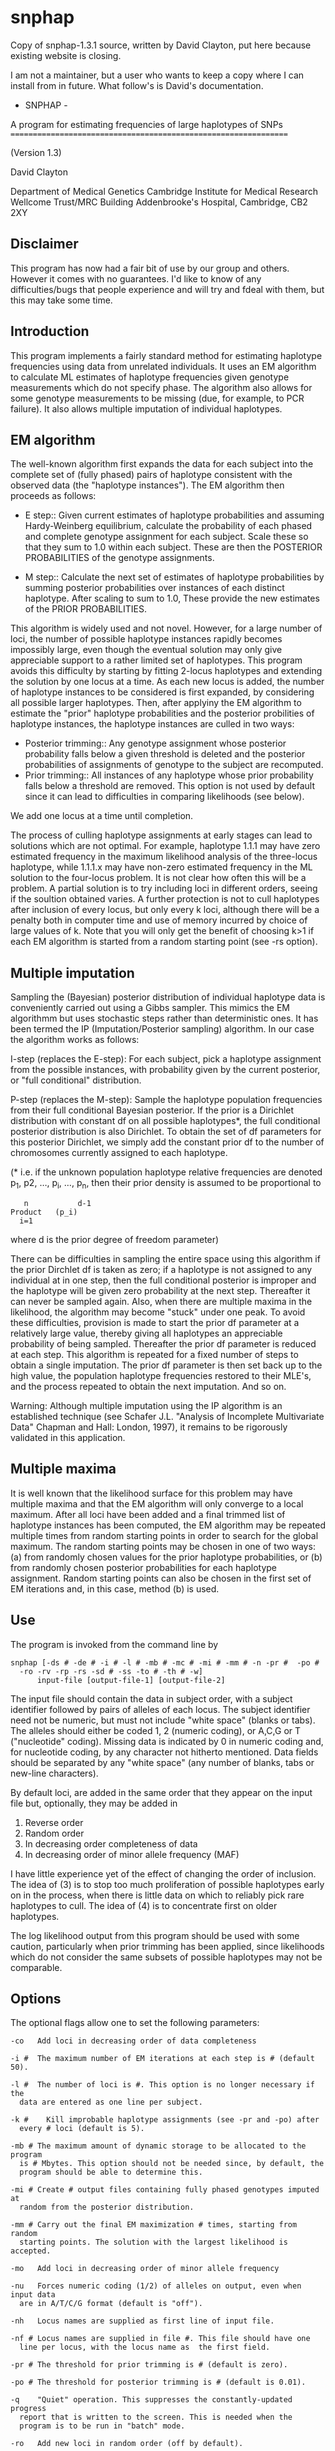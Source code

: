 * snphap
Copy of snphap-1.3.1 source, written by David Clayton, put here because existing website is closing.

I am not a maintainer, but a user who wants to keep a copy where I can install from in future.  What follow's is David's documentation.

				 - SNPHAP -	

	A program for estimating frequencies of large haplotypes of SNPs
	================================================================

				(Version 1.3)			
				
				David Clayton

		   	Department of Medical Genetics
		   Cambridge Institute for Medical Research
			 Wellcome Trust/MRC Building
		   Addenbrooke's Hospital, Cambridge,  CB2 2XY


** Disclaimer

This program has now had a fair bit of use by our group and others. However
it comes with no guarantees. I'd like to know of any difficulties/bugs that
people experience and will try and fdeal with them, but this may take some 
time.


** Introduction

This program implements a fairly standard method for estimating haplotype 
frequencies using data from unrelated individuals. It uses an EM algorithm
to calculate ML estimates of haplotype frequencies given genotype measurements
which do not specify phase. The algorithm also allows for  some genotype
measurements to be missing (due, for example, to PCR failure). It also allows
multiple imputation of individual haplotypes.


** EM algorithm

The well-known algorithm first expands the data for each subject into the 
complete set of (fully phased) pairs of haplotype consistent with the observed
data (the "haplotype instances"). The EM algorithm then proceeds as follows:

- E step::
	Given current estimates of haplotype probabilities and assuming 
	Hardy-Weinberg equilibrium, calculate the probability of each 
	phased and complete genotype assignment for each subject. Scale 
	these so that they sum to 1.0 within each subject. These are then the 
	POSTERIOR PROBABILITIES of the genotype assignments.

- M step::
	Calculate the next set of estimates of haplotype probabilities by
	summing posterior probabilities over instances of each distinct 
	haplotype. After scaling to sum to 1.0, These provide the new 
	estimates of the PRIOR PROBABILITIES. 


This algorithm is widely used and not novel. However, for a large number of 
loci, the number of possible haplotype instances rapidly becomes impossibly 
large, even though the eventual solution may only give appreciable support
to a rather limited set of haplotypes. This program avoids this difficulty by
starting by fitting 2-locus haplotypes and extending the solution by one locus 
at a time. As each new locus is added, the number of haplotype instances to be
considered is first expanded, by considering all possible larger haplotypes. 
Then, after applyiny the EM algorithm to estimate the "prior" haplotype 
probabilities and the posterior probilities of haplotype instances,  the 
haplotype instances are culled in two ways:

- Posterior trimming::
	Any genotype assignment whose posterior probability falls below a 
	given threshold is deleted and the posterior probabilities of 
	assignments of genotype to the subject are recomputed.
- Prior trimming::
	All instances of any haplotype whose prior probability falls below a 
	threshold are removed. This option is not used by default since it can 
	lead to difficulties in comparing likelihoods (see below).

We add one locus at a time until completion. 

The process of culling haplotype assignments at early stages can lead to 
solutions which are not optimal. For example, haplotype 1.1.1 may have zero
estimated frequency in the maximum likelihood analysis of the three-locus 
haplotype, while 1.1.1.x may have non-zero estimated frequency in the ML
solution to the four-locus problem. It is not clear how often this will be a 
problem. A partial solution is to try including loci in different orders, 
seeing if the soultion obtained varies. A further protection is not to cull 
haplotypes after inclusion of every locus, but only every k loci, although
there will be a penalty both in computer time and use of memory incurred by
choice of large values of k. Note that you will only get the benefit of 
choosing k>1 if each EM algorithm is started from a random starting point
(see -rs option).


** Multiple imputation

Sampling the (Bayesian) posterior distribution of individual haplotype data 
is conveniently carried out using a Gibbs sampler. This mimics the EM 
algorithmm but uses stochastic steps rather than deterministic ones. It has
been termed the IP (Imputation/Posterior sampling) algorithm. In our case
the algorithm works as follows:

I-step (replaces the  E-step):
	For each subject, pick a haplotype assignment from the possible 
	instances, with probability given by the current posterior, or "full
	conditional" distribution.

P-step (replaces the M-step):
	Sample the haplotype population frequencies from their full 
	conditional Bayesian posterior. If the prior is a Dirichlet 
	distribution with constant df on all possible haplotypes*, the 
	full conditional posterior distribution is also Dirichlet. To 
	obtain the set of df parameters for this posterior Dirichlet,
	we simply add the constant prior df to the number of chromosomes 
	currently assigned to each haplotype.

(* i.e. if the unknown population haplotype relative frequencies are denoted
p_1, p2, ..., p_i, ..., p_n, then their prior density is assumed to be 
proportional to 

        :    n           d-1
	: Product   (p_i)
	:   i=1 

where d is the prior degree of freedom parameter)

There can be difficulties in sampling the entire space using this algorithm 
if the prior Dirchlet df is taken as zero; if a haplotype is not assigned to 
any individual at in one step, then the full conditional posterior is improper
and the haplotype  will be given zero probability at the next step. 
Thereafter it can never be sampled again. Also, when there are multiple 
maxima in the likelihood, the algorithm may become "stuck" under one peak. 
To avoid these difficulties, provision is made to start the prior df parameter
at a relatively large value, thereby giving all haplotypes an appreciable 
probability of being sampled. Thereafter the prior df parameter is reduced at 
each step. This algorithm is repeated for a fixed number of steps to obtain
a single imputation. The prior df parameter is then set back up to the  high 
value, the population haplotype frequencies restored to their MLE's, and 
the process repeated to obtain the next imputation. And so on.

Warning: Although multiple imputation using the IP algorithm is an established
technique (see Schafer J.L. "Analysis of Incomplete Multivariate Data"
Chapman and Hall: London, 1997), it remains to be rigorously validated in this
application.

 
** Multiple maxima

It is well known that the likelihood surface for this problem may have 
multiple maxima and that the EM algorithm will only converge to a local 
maximum. After all loci have been added and a final trimmed list of haplotype 
instances has been computed, the EM algorithm may be repeated multiple times 
from random starting points in order to  search for the global maximum. The 
random starting points may be chosen in one of two ways:
(a) from randomly chosen values for the prior haplotype probabilities, or
(b) from randomly chosen posterior probabilities for each haplotype assignment.
Random starting points can also be chosen in the first set of EM iterations 
and, in this case, method (b) is used.


** Use

The program is invoked from the command line by

: snphap [-ds # -de # -i # -l # -mb # -mc # -mi # -mm # -n -pr #  -po # 
: 	-ro -rv -rp -rs -sd # -ss -to # -th # -w] 
: 		input-file [output-file-1] [output-file-2]

The input file should contain the data in subject order, with a subject 
identifier followed by pairs of alleles of each locus. The subject identifier
need not be numeric, but must not include "white space" (blanks or tabs). The
alleles should either be coded 1, 2 (numeric coding), or A,C,G or T 
("nucleotide" coding). Missing data is indicated by 0 in numeric coding and, 
for  nucleotide coding, by any character not hitherto mentioned. Data fields 
should be separated by any "white space" (any number of blanks, tabs or 
new-line characters).

By default loci, are added in the same order that they appear on the input 
file but, optionally, they may be added in 
	1.  Reverse order
	2.  Random order
	3.  In decreasing order completeness of data
	4.  In decreasing order of minor allele frequency (MAF)
I have little experience yet of the effect of changing the order of inclusion.
The idea of (3) is to stop too much proliferation of possible haplotypes early 
on in the process, when there is little data on which to reliably pick rare
haplotypes to cull. The idea of (4) is to concentrate first on older 
haplotypes.

The log likelihood output from this program should be used with some caution,
particularly when prior trimming has been applied, since likelihoods which 
do not consider the same subsets of possible haplotypes may not be comparable. 


** Options

The optional flags allow one to set the following parameters:

: -co	Add loci in decreasing order of data completeness
: 
: -i #	The maximum number of EM iterations at each step is # (default 50).
: 
: -l #	The number of loci is #. This option is no longer necessary if the 
: 	data are entered as one line per subject.
: 
: -k #    Kill improbable haplotype assignments (see -pr and -po) after 
: 	every # loci (default is 5).
: 
: -mb #	The maximum amount of dynamic storage to be allocated to the program
: 	is # Mbytes. This option should not be needed since, by default, the
: 	program should be able to determine this.
: 
: -mi #	Create # output files containing fully phased genotypes imputed at 
: 	random from the posterior distribution.
: 
: -mm #	Carry out the final EM maximization # times, starting from random 
: 	starting points. The solution with the largest likelihood is accepted.
: 
: -mo	Add loci in decreasing order of minor allele frequency
: 
: -nu	Forces numeric coding (1/2) of alleles on output, even when input data 
: 	are in A/T/C/G format (default is "off").
: 
: -nh	Locus names are supplied as first line of input file.
: 
: -nf #	Locus names are supplied in file #. This file should have one
: 	line per locus, with the locus name as  the first field.
: 
: -pr #	The threshold for prior trimming is # (default is zero).
: 
: -po #	The threshold for posterior trimming is # (default is 0.01).
: 
: -q	"Quiet" operation. This suppresses the constantly-updated progress 
: 	report that is written to the screen. This is needed when the 
: 	program is to be run in "batch" mode. 
: 
: -ro	Add new loci in random order (off by default).
: 
: -rv	Add new loci in reverse order (off by default).
: 
: -rp	When -mm option is set, each repeated EM algoritm is restarted with
: 	random values for the prior haplotype probbailities. If not set,
: 	each EM algorithm is restarted with random posterior assignment
: 	probabilities for each subject (the default behaviour).
: 
: -rs	Select random starting point for each EM iteration. Otherwise we start
: 	by assuming linkage equilibrium between the new marker and the previous
: 	ones (default is "on").
: 
: -sd #	Set the pseudo-random number generator seed to a large integer, #. The
: 	default is to generate a seed from the date and time.
: 
: -ss	Specifies that the output file should be written as a tab-delimited 
: 	file with variable names on the first line (suitable for reading
: 	into spreadsheet or statistical programs; default is "off").
: 
: -to #	The convergence criterion for the EM iterations is # (the tolerated
: 	change in log-likelihood between two iterations; default 0.0001).
: 
: -th #	A number between 0 and 1, controlling the posterior threshold for 
: 	writing most likely  haplotype assignments to subjects to 
: 	output-file-2. Only assignments whose posterior probability exceeds
: 	this multiple of the most likely a posterior assignment will be
: 	written to the output file (not relevant when in multiple imputation
: 	mode).
: 
: -w	The second output file, containing haplotype assignments to subjects,
: 	is written in "wide" format i.e. one line per assignment (default is
: 	"long" format in which two lines are written - one for each haplotype).
 
Multiple imputation options:

: -mc #	The number of MCMC steps between imputations 
: 
: -ds #	The starting value of the df parameters for the Dirichlet prior. This
: 	is specified as a multiple of the number of chromosomes observed 
: 	(i.e. twice the number of subjects). The default value is 0.1.
: 
: -de #	The final values of the df parameters for the Dirichlet prior 
: 	(specified in the same way as above). The default value is zero, 
: 	corresponding to complete ignorance.

If the command is issued without options or arguments, a brief description
of available options is written to the screen.


** Output

1. Iteration progress reports (written to the screen). Note that some terminal
   emulators which provide "scrolling" may seriously slow down operation of 
   the program. In this case you should either use a standard non-scrolling
   xterm, or invoke the -q option which suppresses this output.
2. A file listing the haplotypes found, and their probabilities 
   (output-file-1). The list is in descending order of probability and a 
   cumulative probability is also listed. The cumulative probability is 
   suppressed if the -ss option is in force. 
3. A file listing assignments of haplotypes to subjects (output-file-2). 
   This file contains all assignments whose posterior probability exceeds
   a multiple of that of the most probable assignment (see -th option). 
4. A file (named "snphap-warnings") which contains any warning messages.


Output files output-file-1 and output-file-2 are in a compressed and easily 
readable format. Alternativelly they can be saved as tab-delimited text files 
suitable for reading into a spreadsheet program, or a statistical program 
such as "Stata". Both file names are optional and a missing argument can be
indicated with a single "." (period or full-stop) character. But since it must
be assumed that you want SOME output, omission of both file names causes
the program to default to "snphap.out" for output-file-1.

In multiple imputation mode, an additional series of files is created. Each 
imputation causes a fresh file (or pair of files) to be written. The file 
names are as specified on the command line, but the strings .001, .002, 
.003 ... etc. are appended.


** Building

A primitive Makefile is supplied. This uses the gcc compiler and will need
to be edited if a different C compiler is to be used. You may also need to 
edit the CMP_FLAGS and LD_FLAGS options (which provide flags used by the
compiler at compile and load stages respectively)

For Microsoft Windows users, I suggest use of  the "Cygwin" Unix emulation 
package. See

http://www.redhat.com/software/tools/cygwin

I found that setting LD_FLAGS to -lm worked for me on both Linux and Solaris 
(this is the default setting), but on Cygwin I had to omit this flag.

The default uniform random number generator (UNIFORM_RANDOM) is set to be the
standard 48-bit function `drand48', and the corresponding seeding function 
(RANDOM_SEED) is `srand48'. However, for systems which do no support the 48-bit
functions (this includes Cygwin), the 32-bit versions can be chosen:

: UNIFORM_RANDOM = drand
: RANDOM_SEED = srand

`drand()' is defined as a macro evaluating to (0.5+rand())/(1+RAND_MAX).

A short test data file is also included. This contains typings of 100 subjects
for 51 SNPs in a small region. To test the program:

: ./snphap test.dat

Altrenatively, if you wish to incorporate locus names in the output, 

: ./snphap -nf test.nam test.dat


** Acknowledgements

Thanks to Newton Morton and Nikolas Maniatis for their helpful comments and
suggestions on an early  previous version. Thanks also to anyone who has 
pointed out bugs in earlier versions.






David Clayton

# Diabetes and Inflammation Laboratory		Tel: 44 (0)1223 762669 
# Cambridge Institute for Medical Research	Fax: 44 (0)1223 762102
# Wellcome Trust/MRC Building			david.clayton@cimr.cam.ac.uk
# Addenbrooke's Hospital, Cambridge, CB2 2XY	www-gene.cimr.cam.ac.uk/clayton

